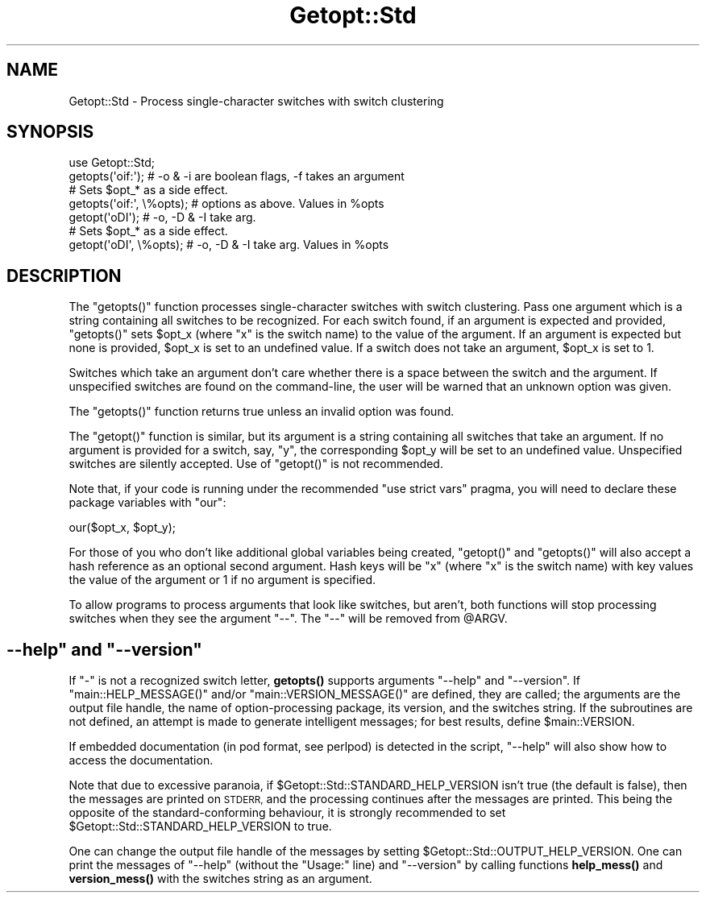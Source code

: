 .\" Automatically generated by Pod::Man 4.11 (Pod::Simple 3.35)
.\"
.\" Standard preamble:
.\" ========================================================================
.de Sp \" Vertical space (when we can't use .PP)
.if t .sp .5v
.if n .sp
..
.de Vb \" Begin verbatim text
.ft CW
.nf
.ne \\$1
..
.de Ve \" End verbatim text
.ft R
.fi
..
.\" Set up some character translations and predefined strings.  \*(-- will
.\" give an unbreakable dash, \*(PI will give pi, \*(L" will give a left
.\" double quote, and \*(R" will give a right double quote.  \*(C+ will
.\" give a nicer C++.  Capital omega is used to do unbreakable dashes and
.\" therefore won't be available.  \*(C` and \*(C' expand to `' in nroff,
.\" nothing in troff, for use with C<>.
.tr \(*W-
.ds C+ C\v'-.1v'\h'-1p'\s-2+\h'-1p'+\s0\v'.1v'\h'-1p'
.ie n \{\
.    ds -- \(*W-
.    ds PI pi
.    if (\n(.H=4u)&(1m=24u) .ds -- \(*W\h'-12u'\(*W\h'-12u'-\" diablo 10 pitch
.    if (\n(.H=4u)&(1m=20u) .ds -- \(*W\h'-12u'\(*W\h'-8u'-\"  diablo 12 pitch
.    ds L" ""
.    ds R" ""
.    ds C` ""
.    ds C' ""
'br\}
.el\{\
.    ds -- \|\(em\|
.    ds PI \(*p
.    ds L" ``
.    ds R" ''
.    ds C`
.    ds C'
'br\}
.\"
.\" Escape single quotes in literal strings from groff's Unicode transform.
.ie \n(.g .ds Aq \(aq
.el       .ds Aq '
.\"
.\" If the F register is >0, we'll generate index entries on stderr for
.\" titles (.TH), headers (.SH), subsections (.SS), items (.Ip), and index
.\" entries marked with X<> in POD.  Of course, you'll have to process the
.\" output yourself in some meaningful fashion.
.\"
.\" Avoid warning from groff about undefined register 'F'.
.de IX
..
.nr rF 0
.if \n(.g .if rF .nr rF 1
.if (\n(rF:(\n(.g==0)) \{\
.    if \nF \{\
.        de IX
.        tm Index:\\$1\t\\n%\t"\\$2"
..
.        if !\nF==2 \{\
.            nr % 0
.            nr F 2
.        \}
.    \}
.\}
.rr rF
.\"
.\" Accent mark definitions (@(#)ms.acc 1.5 88/02/08 SMI; from UCB 4.2).
.\" Fear.  Run.  Save yourself.  No user-serviceable parts.
.    \" fudge factors for nroff and troff
.if n \{\
.    ds #H 0
.    ds #V .8m
.    ds #F .3m
.    ds #[ \f1
.    ds #] \fP
.\}
.if t \{\
.    ds #H ((1u-(\\\\n(.fu%2u))*.13m)
.    ds #V .6m
.    ds #F 0
.    ds #[ \&
.    ds #] \&
.\}
.    \" simple accents for nroff and troff
.if n \{\
.    ds ' \&
.    ds ` \&
.    ds ^ \&
.    ds , \&
.    ds ~ ~
.    ds /
.\}
.if t \{\
.    ds ' \\k:\h'-(\\n(.wu*8/10-\*(#H)'\'\h"|\\n:u"
.    ds ` \\k:\h'-(\\n(.wu*8/10-\*(#H)'\`\h'|\\n:u'
.    ds ^ \\k:\h'-(\\n(.wu*10/11-\*(#H)'^\h'|\\n:u'
.    ds , \\k:\h'-(\\n(.wu*8/10)',\h'|\\n:u'
.    ds ~ \\k:\h'-(\\n(.wu-\*(#H-.1m)'~\h'|\\n:u'
.    ds / \\k:\h'-(\\n(.wu*8/10-\*(#H)'\z\(sl\h'|\\n:u'
.\}
.    \" troff and (daisy-wheel) nroff accents
.ds : \\k:\h'-(\\n(.wu*8/10-\*(#H+.1m+\*(#F)'\v'-\*(#V'\z.\h'.2m+\*(#F'.\h'|\\n:u'\v'\*(#V'
.ds 8 \h'\*(#H'\(*b\h'-\*(#H'
.ds o \\k:\h'-(\\n(.wu+\w'\(de'u-\*(#H)/2u'\v'-.3n'\*(#[\z\(de\v'.3n'\h'|\\n:u'\*(#]
.ds d- \h'\*(#H'\(pd\h'-\w'~'u'\v'-.25m'\f2\(hy\fP\v'.25m'\h'-\*(#H'
.ds D- D\\k:\h'-\w'D'u'\v'-.11m'\z\(hy\v'.11m'\h'|\\n:u'
.ds th \*(#[\v'.3m'\s+1I\s-1\v'-.3m'\h'-(\w'I'u*2/3)'\s-1o\s+1\*(#]
.ds Th \*(#[\s+2I\s-2\h'-\w'I'u*3/5'\v'-.3m'o\v'.3m'\*(#]
.ds ae a\h'-(\w'a'u*4/10)'e
.ds Ae A\h'-(\w'A'u*4/10)'E
.    \" corrections for vroff
.if v .ds ~ \\k:\h'-(\\n(.wu*9/10-\*(#H)'\s-2\u~\d\s+2\h'|\\n:u'
.if v .ds ^ \\k:\h'-(\\n(.wu*10/11-\*(#H)'\v'-.4m'^\v'.4m'\h'|\\n:u'
.    \" for low resolution devices (crt and lpr)
.if \n(.H>23 .if \n(.V>19 \
\{\
.    ds : e
.    ds 8 ss
.    ds o a
.    ds d- d\h'-1'\(ga
.    ds D- D\h'-1'\(hy
.    ds th \o'bp'
.    ds Th \o'LP'
.    ds ae ae
.    ds Ae AE
.\}
.rm #[ #] #H #V #F C
.\" ========================================================================
.\"
.IX Title "Getopt::Std 3pm"
.TH Getopt::Std 3pm "2019-10-24" "perl v5.30.2" "Perl Programmers Reference Guide"
.\" For nroff, turn off justification.  Always turn off hyphenation; it makes
.\" way too many mistakes in technical documents.
.if n .ad l
.nh
.SH "NAME"
Getopt::Std \- Process single\-character switches with switch clustering
.SH "SYNOPSIS"
.IX Header "SYNOPSIS"
.Vb 1
\&    use Getopt::Std;
\&
\&    getopts(\*(Aqoif:\*(Aq);  # \-o & \-i are boolean flags, \-f takes an argument
\&                      # Sets $opt_* as a side effect.
\&    getopts(\*(Aqoif:\*(Aq, \e%opts);  # options as above. Values in %opts
\&    getopt(\*(AqoDI\*(Aq);    # \-o, \-D & \-I take arg.
\&                      # Sets $opt_* as a side effect.
\&    getopt(\*(AqoDI\*(Aq, \e%opts);    # \-o, \-D & \-I take arg.  Values in %opts
.Ve
.SH "DESCRIPTION"
.IX Header "DESCRIPTION"
The \f(CW\*(C`getopts()\*(C'\fR function processes single-character switches with switch
clustering.  Pass one argument which is a string containing all switches to be
recognized.  For each switch found, if an argument is expected and provided,
\&\f(CW\*(C`getopts()\*(C'\fR sets \f(CW$opt_x\fR (where \f(CW\*(C`x\*(C'\fR is the switch name) to the value of
the argument.  If an argument is expected but none is provided, \f(CW$opt_x\fR is
set to an undefined value.  If a switch does not take an argument, \f(CW$opt_x\fR
is set to \f(CW1\fR.
.PP
Switches which take an argument don't care whether there is a space between
the switch and the argument.  If unspecified switches are found on the
command-line, the user will be warned that an unknown option was given.
.PP
The \f(CW\*(C`getopts()\*(C'\fR function returns true unless an invalid option was found.
.PP
The \f(CW\*(C`getopt()\*(C'\fR function is similar, but its argument is a string containing
all switches that take an argument.  If no argument is provided for a switch,
say, \f(CW\*(C`y\*(C'\fR, the corresponding \f(CW$opt_y\fR will be set to an undefined value.
Unspecified switches are silently accepted.  Use of \f(CW\*(C`getopt()\*(C'\fR is not
recommended.
.PP
Note that, if your code is running under the recommended \f(CW\*(C`use strict
vars\*(C'\fR pragma, you will need to declare these package variables
with \f(CW\*(C`our\*(C'\fR:
.PP
.Vb 1
\&    our($opt_x, $opt_y);
.Ve
.PP
For those of you who don't like additional global variables being created,
\&\f(CW\*(C`getopt()\*(C'\fR and \f(CW\*(C`getopts()\*(C'\fR will also accept a hash reference as an optional
second argument.  Hash keys will be \f(CW\*(C`x\*(C'\fR (where \f(CW\*(C`x\*(C'\fR is the switch name) with
key values the value of the argument or \f(CW1\fR if no argument is specified.
.PP
To allow programs to process arguments that look like switches, but aren't,
both functions will stop processing switches when they see the argument
\&\f(CW\*(C`\-\-\*(C'\fR.  The \f(CW\*(C`\-\-\*(C'\fR will be removed from \f(CW@ARGV\fR.
.ie n .SH """\-\-help"" and ""\-\-version"""
.el .SH "\f(CW\-\-help\fP and \f(CW\-\-version\fP"
.IX Header "--help and --version"
If \f(CW\*(C`\-\*(C'\fR is not a recognized switch letter, \fBgetopts()\fR supports arguments
\&\f(CW\*(C`\-\-help\*(C'\fR and \f(CW\*(C`\-\-version\*(C'\fR.  If \f(CW\*(C`main::HELP_MESSAGE()\*(C'\fR and/or
\&\f(CW\*(C`main::VERSION_MESSAGE()\*(C'\fR are defined, they are called; the arguments are
the output file handle, the name of option-processing package, its version,
and the switches string.  If the subroutines are not defined, an attempt is
made to generate intelligent messages; for best results, define \f(CW$main::VERSION\fR.
.PP
If embedded documentation (in pod format, see perlpod) is detected
in the script, \f(CW\*(C`\-\-help\*(C'\fR will also show how to access the documentation.
.PP
Note that due to excessive paranoia, if \f(CW$Getopt::Std::STANDARD_HELP_VERSION\fR
isn't true (the default is false), then the messages are printed on \s-1STDERR,\s0
and the processing continues after the messages are printed.  This being
the opposite of the standard-conforming behaviour, it is strongly recommended
to set \f(CW$Getopt::Std::STANDARD_HELP_VERSION\fR to true.
.PP
One can change the output file handle of the messages by setting
\&\f(CW$Getopt::Std::OUTPUT_HELP_VERSION\fR.  One can print the messages of \f(CW\*(C`\-\-help\*(C'\fR
(without the \f(CW\*(C`Usage:\*(C'\fR line) and \f(CW\*(C`\-\-version\*(C'\fR by calling functions \fBhelp_mess()\fR
and \fBversion_mess()\fR with the switches string as an argument.

